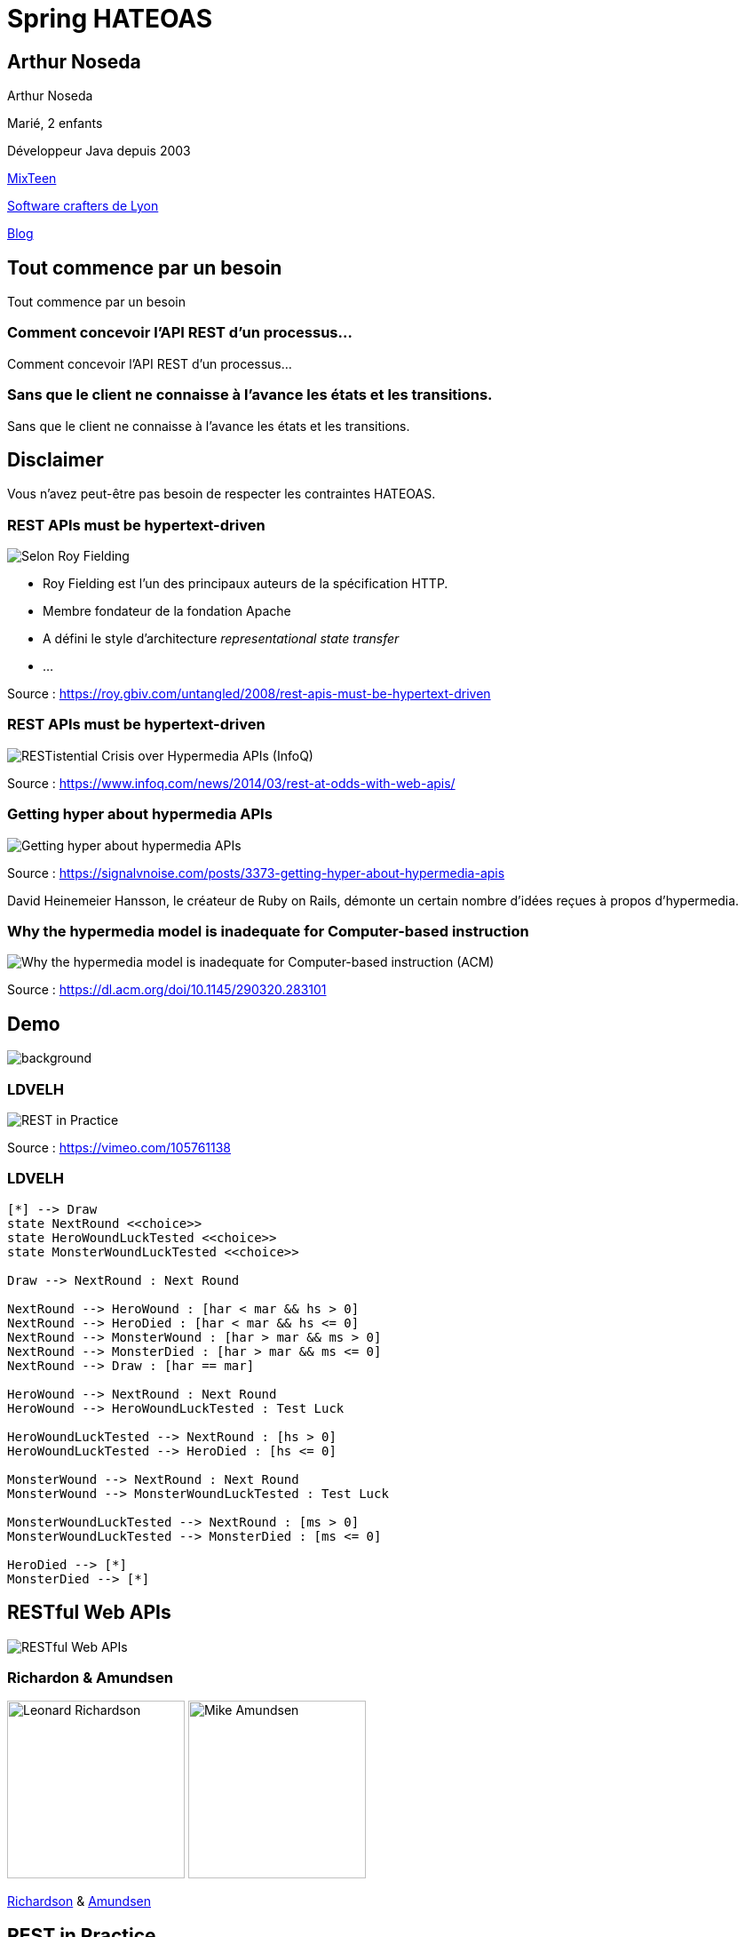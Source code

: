 = Spring HATEOAS
:source-highlighter: highlightjs
:revealjs_customtheme: css/black-tweaked.css
:imagesdir: assets

[%notitle]
== Arthur Noseda

Arthur Noseda

Marié, 2 enfants

Développeur Java depuis 2003

https://mixteen.org/[MixTeen]

https://swcraftlyon.github.io/[Software crafters de Lyon]

http://blog.ingeniouscontraptions.com/[Blog]

[%notitle]
== Tout commence par un besoin

Tout commence par un besoin

[%notitle]
=== Comment concevoir l'API REST d'un processus...

Comment concevoir l'API REST d'un processus...

[%notitle]
=== Sans que le client ne connaisse à l'avance les états et les transitions.

Sans que le client ne connaisse à l'avance les états et les transitions.

== Disclaimer

Vous n'avez peut-être pas besoin de respecter les contraintes HATEOAS.

[%notitle]
=== REST APIs must be hypertext-driven

[.stretch]
image::1024/rest-apis-must-be-hypertext-driven.png[Selon Roy Fielding, les API REST doivent être pilotées par l'hypertexte]

[.notes]
--
* Roy Fielding est l’un des principaux auteurs de la spécification HTTP.
* Membre fondateur de la fondation Apache
* A défini le style d'architecture _representational state transfer_
* ...
--

[.source]
Source : https://roy.gbiv.com/untangled/2008/rest-apis-must-be-hypertext-driven

[%notitle]
=== REST APIs must be hypertext-driven

[.stretch]
image::1024/restistential-crisis-over-hypermedia-apis.png[RESTistential Crisis over Hypermedia APIs (InfoQ)]

[.source]
Source : https://www.infoq.com/news/2014/03/rest-at-odds-with-web-apis/

[%notitle]
=== Getting hyper about hypermedia APIs

[.stretch]
image::1024/getting-hyper-about-hypermedia-apis.png[Getting hyper about hypermedia APIs]

[.source]
Source : https://signalvnoise.com/posts/3373-getting-hyper-about-hypermedia-apis

[.notes]
--
David Heinemeier Hansson, le créateur de Ruby on Rails, démonte un certain nombre d'idées reçues à propos d'hypermedia.
--

[%notitle]
=== Why the hypermedia model is inadequate for Computer-based instruction

[.stretch]
image::1024/hypermedia-model-inadequate-for-computer-based-instruction.png[Why the hypermedia model is inadequate for Computer-based instruction (ACM)]

[.source]
Source : https://dl.acm.org/doi/10.1145/290320.283101

[%notitle]
== Demo

image::ldvelh-tiled.jpg[background, size=cover]

=== LDVELH

image::ian-robinson-javazone-2014-rest-in-practice-in-practice.png[REST in Practice, in Practice]

[.source]
Source : https://vimeo.com/105761138

=== LDVELH

[.stretch]
[plantuml]
----
[*] --> Draw
state NextRound <<choice>>
state HeroWoundLuckTested <<choice>>
state MonsterWoundLuckTested <<choice>>

Draw --> NextRound : Next Round

NextRound --> HeroWound : [har < mar && hs > 0]
NextRound --> HeroDied : [har < mar && hs <= 0]
NextRound --> MonsterWound : [har > mar && ms > 0]
NextRound --> MonsterDied : [har > mar && ms <= 0]
NextRound --> Draw : [har == mar]

HeroWound --> NextRound : Next Round
HeroWound --> HeroWoundLuckTested : Test Luck

HeroWoundLuckTested --> NextRound : [hs > 0]
HeroWoundLuckTested --> HeroDied : [hs <= 0]

MonsterWound --> NextRound : Next Round
MonsterWound --> MonsterWoundLuckTested : Test Luck

MonsterWoundLuckTested --> NextRound : [ms > 0]
MonsterWoundLuckTested --> MonsterDied : [ms <= 0]

HeroDied --> [*]
MonsterDied --> [*]
----

== RESTful Web APIs

[.stretch]
image::restful-web-apis.jpg[RESTful Web APIs]

[%notitle]
=== Richardon & Amundsen

image:mugshot.jpg[alt=Leonard Richardson,width=200] image:mike-amundsen.png[alt=Mike Amundsen,width=200]

https://www.crummy.com/[Richardson] & http://amundsen.com/[Amundsen]

== REST in Practice

[.stretch]
image::rest-in-practice.jpg[REST in Practice]

[%notitle]
=== Webber, Parastatidis & Robinson

image:jim-webber.png[alt=Jim Webber,width=200] image:Savas.jpg[alt=Savas Parastatidis,width=200] image:ian-robinson.jpg[alt=Ian Robinson,width=200]

https://jimwebber.org/[Jim Webber], https://savas.me/[Savas Parastatidis] & Ian Robinson

== Modèle de maturité de Richardson

[.stretch]
image::richardson-maturity-model.png[Modèle de maturité de Richardson]

[.source]
Source : https://martinfowler.com/articles/richardsonMaturityModel.html

=== Le talk de 2008 à la QCon

[.stretch]
image::2008-QCon-act3-img54.png[An amazing technology stack]

[.source]
Source : https://www.crummy.com/writing/speaking/2008-QCon/

[.notes]
--
Au moment de présenter "Justice Will Take Us Millions Of Intricate Moves", Richardson travaillait sur l'application Launchpad pour Canonical.
--

=== Modèle de maturité hypermédia

Jason Desrosiers redécoupe le niveau 3 en 4

[.source]
Source : https://8thlight.com/blog/jason-desrosiers/2018/05/30/the-hypermedia-maturity-model.html

[.notes]
--
* HMM 0 : `application/json` contenant des URL
* HMM 1 : type de médias formalisant ce que sont les liens
* HMM 2 : HMM 1 + type de médias formalisant comment mettre à jour une ressource
* HMM 3 : HMM 2 + type de médias utilisant un vocabulaire dont la sémantique est décrite et partagée
--

== Hypermedia ?

[%notitle]
=== Définition

[quote, Office québécois de la langue française]
Système de présentation de l'information reposant sur des hyperliens qui permettent de passer d'un document multimédia à un autre.

[.source]
Source : https://gdt.oqlf.gouv.qc.ca/ficheOqlf.aspx?Id_Fiche=8385304

== HATEOAS ?

=== Hypermedia As The Engine Of Application State

[%notitle]
=== Définition d'HATEOAS

L'état de la ressource détermine la liste des liens et fait partie de la représentation

[%notitle]
== Qui produit des API hypermedia ?

Qui produit des API hypermedia ?

[%notitle]
=== Producteurs d'hypermedia

* Spring
* Microsoft
* Amazon
* Adidas
* Camunda
* SlimPay
* NRK TV
* ...

[%notitle]
=== Amazon API Gateway

image::1024/amazon-api-gateway-01.png[Amazon API Gateway]

[.source]
Source : https://docs.aws.amazon.com/apigateway/api-reference/

[%notitle]
=== Adidas HAL API

image::1024/hal-api-adidas.png[Adidas HAL API]

[.source]
Source : https://adidas.gitbook.io/api-guidelines/rest-api-guidelines/message/hal

[%notitle]
=== Microsoft IIS HAL API

image::1024/hal-api-ms-iis.png[Microsoft IIS HAL API]

[.source]
Source : https://docs.microsoft.com/en-us/iis-administration/api/hal

[%notitle]
=== Camunda HAL API

image::1024/hal-api-camunda.png[Camunda HAL API]

[.source]
Source : https://docs.camunda.org/manual/7.16/reference/rest/overview/hal/

[%notitle]
=== SlimPay HAL API

image::1024/hal-api-slimpay.png[SlimPay HAL API]

[.source]
Source : https://dev.slimpay.com/hapi/overview/format

== Spring HATEOAS

== The usual suspects

image:oliver-drotbohm.jpg[alt=Oliver Drotbohm, width=200] image:greg-turnquist.jpg[alt=Greg Turnquist, width=200]

https://odrotbohm.de/[Oliver Drotbohm] & http://gregturnquist.com/[Greg Turnquist]

== Une longue incubation

* *2000* - La dissertation de Roy Fielding
* *2008* - Maturity Heuristic (Richardson)
* *19/07/2012* - Spring HATEOAS 0.1.0.RELEASE
* *30/09/2019* - Spring HATEOAS 1.0.0.RELEASE

[.notes]
--
Le titre exact de la dissertation de Roy Fielding : Architectural Styles and the Design of Network-based Software Architectures
--

== Mais un produit vivant

image::gitk_spring-hateoas_1.2.0_1.5.0-M2.png[Export gitk]

[%notitle]
== Caractéristiques

* Compatible avec Spring MVC et Spring WebFlux
* i18n
* Support de HAL, HAL-FORMS, Collection+JSON, ALPS, UBER out of the box
* Projets communautaires pour JSON:API et Siren

[%notitle]
=== start.spring.io

[.stretch]
image::start-spring-io-hateoas.png[start.spring.io > Spring HATEOAS]

[%notitle]
=== start.spring.io

[.stretch]
image::start-spring-io-rest-repositories.png[start.spring.io > Spring REST Repositories]

[%notitle]
=== start.spring.io

[.stretch]
image::start-spring-io-rest-docs.png[start.spring.io > Spring REST Docs]

== Modèle de programmation

* `EntityModel`
* `CollectionModel`
* `Link`
* `Affordance`

[%notitle]
=== getTodos

[source,java]
----
@GetMapping
public CollectionModel<EntityModel<Todo>> getTodos() {
  return CollectionModel.of(todoRepository.findAll().stream()
      .map(t -> EntityModel.of(t,
          linkTo(methodOn(TodoController.class)
              .getTodo(t.getId())).withSelfRel()))
      .collect(Collectors.toList()),
          linkTo(methodOn(TodoController.class)
              .getTodos()).withSelfRel());
}
----

[%notitle]
=== getTodo

[source,java]
----
@GetMapping("/{id}")
public EntityModel<Todo> getTodo(@PathVariable("id") UUID id) {
  return todoRepository.findById(id)
      .map(t -> EntityModel.of(t,
          linkTo(methodOn(TodoController.class)
              .getTodo(t.getId())).withSelfRel()))
      .orElseThrow(() -> new ResponseStatusException(HttpStatus.NOT_FOUND));
}
----

== Quel media-type ?

[%notitle]
=== Quel media-type ?

[.stretch]
image::a317b41c8812b8ced683b44b1a95d6dd8915ddb2_semantic-rest-apis-formats-1.jpeg[Grille de choix de Fabernovel]

[.source]
Source : https://www.fabernovel.com/fr/article/tech/quelles-technologies-pour-faire-des-apis-hypermedia

== Hypertext Application Language

https://stateless.group/hal_specification.html

IANA : `application/hal+json` et `application/hal+xml`

* Le plus simple et le plus populaire
* Rien de prévu pour les modifications

[.notes]
--
L'Internet Assigned Numbers Authority supervise entre autres l'allocation globale des adresses IP, la gestion de la zone racine dans les DNS et les types de médias.
--

[%notitle]
=== HAL

[.stretch]
image::info-model.png[The HAL Model]

[.source]
Source : https://stateless.group/hal_specification.html

[%notitle]
=== HAL

[source,json]
----
{
  "_embedded" : {
    "todos" : [ {
      "id" : "5a1fed06-6e67-4c8c-8462-efca56ea3cf0",
      "title" : "Go on a Treasure Hunt",
      "completed" : false,
      "_links" : {
        "self" : {
          "href" : "http://localhost:8080/todos/5a1fed06-6e67-4c8c-8462-efca56ea3cf0"
        }
      }
    },
    ... ]
  },
  "_links" : {
    "self" : {
      "href" : "http://localhost:8080/todos"
    }
  }
}
----

////
$ curl 'http://localhost:8080/todos' -i -X GET -H 'Accept: application/hal+json'
HTTP/1.1 200
Content-Type: application/hal+json
Transfer-Encoding: chunked
Date: Wed, 23 Feb 2022 23:35:10 GMT

{
  "_embedded" : {
    "todos" : [ {
      "id" : "5a1fed06-6e67-4c8c-8462-efca56ea3cf0",
      "title" : "Go on a Treasure Hunt",
      "completed" : false,
      "_links" : {
        "self" : {
          "href" : "http://localhost:8080/todos/5a1fed06-6e67-4c8c-8462-efca56ea3cf0"
        }
      }
    }, {
      "id" : "724b6dc6-aa2a-4efc-be1b-1d1ab4c4b4b0",
      "title" : "Pay Off Library Fee",
      "completed" : true,
      "_links" : {
        "self" : {
          "href" : "http://localhost:8080/todos/724b6dc6-aa2a-4efc-be1b-1d1ab4c4b4b0"
        }
      }
    }, {
      "id" : "71f235e3-541e-42bb-8241-7323fee4225d",
      "title" : "Make Homemade Beer",
      "completed" : false,
      "_links" : {
        "self" : {
          "href" : "http://localhost:8080/todos/71f235e3-541e-42bb-8241-7323fee4225d"
        }
      }
    } ]
  },
  "_links" : {
    "self" : {
      "href" : "http://localhost:8080/todos"
    }
  }
}
////

[%notitle]
=== HAL

[source,json]
----
{
  "id" : "5a1fed06-6e67-4c8c-8462-efca56ea3cf0",
  "title" : "Go on a Treasure Hunt",
  "completed" : false,
  "_links" : {
    "self" : {
      "href" : "http://localhost:8080/todos/5a1fed06-6e67-4c8c-8462-efca56ea3cf0"
    }
  }
}
----

////
$ curl 'http://localhost:8080/todos/5a1fed06-6e67-4c8c-8462-efca56ea3cf0' -i -X GET -H 'Accept: application/hal+json'
HTTP/1.1 200
Content-Type: application/hal+json
Transfer-Encoding: chunked
Date: Thu, 24 Feb 2022 08:05:22 GMT

{
  "id" : "5a1fed06-6e67-4c8c-8462-efca56ea3cf0",
  "title" : "Go on a Treasure Hunt",
  "completed" : false,
  "_links" : {
    "self" : {
      "href" : "http://localhost:8080/todos/5a1fed06-6e67-4c8c-8462-efca56ea3cf0"
    }
  }
}
////

== De la normalisation des relations

[.stretch]
image::1280/iana-link-registrations_1280.png[IANA Link Registrations]

[%notitle]
=== Définies en tant que constantes

Définies en tant que constantes

[.stretch]
image::1024/iana-link-registrations_spring-hateoas_1024.png[IANA Link Registrations dans Spring HATEOAS]

== HAL-FORMS

https://rwcbook.github.io/hal-forms/

IANA : `application/prs.hal-forms+json`

* Ajoute la notion de formulaire (au sens HTML) à HAL

[.notes]
--
`prs` signifie _personal_.
--

[%notitle]
=== HAL-FORMS

[source,json]
----
{
  "_embedded" : {
    "todos" : [ {
      "id" : "5a1fed06-6e67-4c8c-8462-efca56ea3cf0",
      "title" : "Go on a Treasure Hunt",
      "completed" : false,
      "_links" : {
        "self" : {
          "href" : "http://localhost:8080/todos/5a1fed06-6e67-4c8c-8462-efca56ea3cf0"
        }
      }
    },
    ... ]
  },
  "_links" : {
    "self" : {
      "href" : "http://localhost:8080/todos"
    }
  }
}
----

////
$ curl 'http://localhost:8080/todos' -i -X GET -H 'Accept: application/prs.hal-forms+json'
HTTP/1.1 200
Content-Type: application/prs.hal-forms+json
Transfer-Encoding: chunked
Date: Wed, 23 Feb 2022 23:36:31 GMT

{
  "_embedded" : {
    "todos" : [ {
      "id" : "5a1fed06-6e67-4c8c-8462-efca56ea3cf0",
      "title" : "Go on a Treasure Hunt",
      "completed" : false,
      "_links" : {
        "self" : {
          "href" : "http://localhost:8080/todos/5a1fed06-6e67-4c8c-8462-efca56ea3cf0"
        }
      }
    }, {
      "id" : "724b6dc6-aa2a-4efc-be1b-1d1ab4c4b4b0",
      "title" : "Pay Off Library Fee",
      "completed" : true,
      "_links" : {
        "self" : {
          "href" : "http://localhost:8080/todos/724b6dc6-aa2a-4efc-be1b-1d1ab4c4b4b0"
        }
      }
    }, {
      "id" : "71f235e3-541e-42bb-8241-7323fee4225d",
      "title" : "Make Homemade Beer",
      "completed" : false,
      "_links" : {
        "self" : {
          "href" : "http://localhost:8080/todos/71f235e3-541e-42bb-8241-7323fee4225d"
        }
      }
    } ]
  },
  "_links" : {
    "self" : {
      "href" : "http://localhost:8080/todos"
    }
  }
}
////

[%notitle]
=== HAL-FORMS

[source,json]
----
{
  "id" : "5a1fed06-6e67-4c8c-8462-efca56ea3cf0",
  "title" : "Go on a Treasure Hunt",
  "completed" : false,
  "_links" : {
    "self" : {
      "href" : "http://localhost:8080/todos/5a1fed06-6e67-4c8c-8462-efca56ea3cf0"
    }
  }
}
----

////
$ curl 'http://localhost:8080/todos/5a1fed06-6e67-4c8c-8462-efca56ea3cf0' -i -X GET -H 'Accept: application/prs.hal-forms+json'
HTTP/1.1 200
Content-Type: application/prs.hal-forms+json
Transfer-Encoding: chunked
Date: Thu, 24 Feb 2022 08:06:17 GMT

{
  "id" : "5a1fed06-6e67-4c8c-8462-efca56ea3cf0",
  "title" : "Go on a Treasure Hunt",
  "completed" : false,
  "_links" : {
    "self" : {
      "href" : "http://localhost:8080/todos/5a1fed06-6e67-4c8c-8462-efca56ea3cf0"
    }
  }
}
////

== HAL Explorer

* Une application Angular développée par Kai Tödter
* Supporte HAL et HAL-FORMS
* https://github.com/toedter/hal-explorer

[%notitle]
=== HAL Explorer

[.stretch]
image::1280/hal-explorer.png[HAL Explorer]

== Collection+JSON

http://amundsen.com/media-types/collection/

IANA : `application/vnd.collection+json`

[.notes]
--
`vnd` signifie vendor.
--

[%notitle]
=== Collection+JSON

[source,json]
----
{
  "links": [{ "rel": "self", "href": "http://localhost:8080/todos" }],
  "content": [
    {
      "id": "5a1fed06-6e67-4c8c-8462-efca56ea3cf0",
      "title": "Go on a Treasure Hunt",
      "completed": false,
      "links": [
        {
          "rel": "self",
          "href": "http://localhost:8080/todos/5a1fed06-6e67-4c8c-8462-efca56ea3cf0"
        }
      ]
    }, ...
  ]
}
----

////
$ curl 'http://localhost:8080/todos' -i -X GET -H 'Accept: application/vnd.collection+json'
HTTP/1.1 200
Content-Type: application/vnd.collection+json
Transfer-Encoding: chunked
Date: Wed, 23 Feb 2022 23:33:56 GMT

{"links":[{"rel":"self","href":"http://localhost:8080/todos"}],"content":[{"id":"5a1fed06-6e67-4c8c-8462-efca56ea3cf0","title":"Go on a Treasure Hunt","completed":false,"links":[{"rel":"self","href":"http://localhost:8080/todos/5a1fed06-6e67-4c8c-8462-efca56ea3cf0"}]},{"id":"724b6dc6-aa2a-4efc-be1b-1d1ab4c4b4b0","title":"Pay Off Library Fee","completed":true,"links":[{"rel":"self","href":"http://localhost:8080/todos/724b6dc6-aa2a-4efc-be1b-1d1ab4c4b4b0"}]},{"id":"71f235e3-541e-42bb-8241-7323fee4225d","title":"Make Homemade Beer","completed":false,"links":[{"rel":"self","href":"http://localhost:8080/todos/71f235e3-541e-42bb-8241-7323fee4225d"}]}]}
////

[%notitle]
=== Collection+JSON

[source,json]
----
{
  "id": "5a1fed06-6e67-4c8c-8462-efca56ea3cf0",
  "title": "Go on a Treasure Hunt",
  "completed": false,
  "links": [
    {
      "rel": "self",
      "href": "http://localhost:8080/todos/5a1fed06-6e67-4c8c-8462-efca56ea3cf0"
    }
  ]
}
----

////
$ curl 'http://localhost:8080/todos/5a1fed06-6e67-4c8c-8462-efca56ea3cf0' -i -X GET -H 'Accept: application/vnd.collection+json'
HTTP/1.1 200
Content-Type: application/vnd.collection+json
Transfer-Encoding: chunked
Date: Thu, 24 Feb 2022 07:35:22 GMT

{"id":"5a1fed06-6e67-4c8c-8462-efca56ea3cf0","title":"Go on a Treasure Hunt","completed":false,"links":[{"rel":"self","href":"http://localhost:8080/todos/5a1fed06-6e67-4c8c-8462-efca56ea3cf0"}]}
////

== Siren

https://github.com/kevinswiber/siren

IANA : `application/vnd.siren+json`

== Problem

https://datatracker.ietf.org/doc/html/rfc7807

IANA : `application/problem+json`

== JSON-LD

https://json-ld.org/

IANA : `application/ld+json`

== Hydra

http://www.markus-lanthaler.com/hydra/

Complète JSON-LD

== UBER

IANA : `application/vnd.amundsen-uber+json`

[%notitle]
=== UBER

[source,json]
----
{
  "uber": {
    "version": "1.0",
    "data": [
      {
        "name": "self",
        "rel": ["self", "getTodos"],
        "url": "http://localhost:8080/todos"
      },
      {
        "data": [
          {
            "name": "self",
            "rel": ["self", "getTodo"],
            "url": "http://localhost:8080/todos/5a1fed06-6e67-4c8c-8462-efca56ea3cf0"
          },
          {
            "name": "todo",
            "data": [
              { "name": "completed", "value": false },
              { "name": "id", "value": "5a1fed06-6e67-4c8c-8462-efca56ea3cf0" },
              { "name": "title", "value": "Go on a Treasure Hunt" }
            ]
          }
        ]
      },
      ...
    ]
  }
}
----

////
$ curl 'http://localhost:8080/todos' -i -X GET -H 'Accept: application/vnd.amundsen-uber+json'
HTTP/1.1 200
Content-Type: application/vnd.amundsen-uber+json
Transfer-Encoding: chunked
Date: Thu, 24 Feb 2022 08:15:21 GMT

{"uber":{"version":"1.0","data":[{"name":"self","rel":["self","getTodos"],"url":"http://localhost:8080/todos"},{"data":[{"name":"self","rel":["self","getTodo"],"url":"http://localhost:8080/todos/5a1fed06-6e67-4c8c-8462-efca56ea3cf0"},{"name":"todo","data":[{"name":"completed","value":false},{"name":"id","value":"5a1fed06-6e67-4c8c-8462-efca56ea3cf0"},{"name":"title","value":"Go on a Treasure Hunt"}]}]},{"data":[{"name":"self","rel":["self","getTodo"],"url":"http://localhost:8080/todos/724b6dc6-aa2a-4efc-be1b-1d1ab4c4b4b0"},{"name":"todo","data":[{"name":"completed","value":true},{"name":"id","value":"724b6dc6-aa2a-4efc-be1b-1d1ab4c4b4b0"},{"name":"title","value":"Pay Off Library Fee"}]}]},{"data":[{"name":"self","rel":["self","getTodo"],"url":"http://localhost:8080/todos/71f235e3-541e-42bb-8241-7323fee4225d"},{"name":"todo","data":[{"name":"completed","value":false},{"name":"id","value":"71f235e3-541e-42bb-8241-7323fee4225d"},{"name":"title","value":"Make Homemade Beer"}]}]}]}}
////

[%notitle]
=== UBER

[source,json]
----
{
  "uber": {
    "version": "1.0",
    "data": [
      {
        "name": "self",
        "rel": ["self", "getTodo"],
        "url": "http://localhost:8080/todos/5a1fed06-6e67-4c8c-8462-efca56ea3cf0"
      },
      {
        "name": "todo",
        "data": [
          { "name": "completed", "value": false },
          { "name": "id", "value": "5a1fed06-6e67-4c8c-8462-efca56ea3cf0" },
          { "name": "title", "value": "Go on a Treasure Hunt" }
        ]
      }
    ]
  }
}
----

////
$ curl 'http://localhost:8080/todos/5a1fed06-6e67-4c8c-8462-efca56ea3cf0' -i -X GET -H 'Accept: application/vnd.amundsen-uber+json'
HTTP/1.1 200
Content-Type: application/vnd.amundsen-uber+json
Transfer-Encoding: chunked
Date: Thu, 24 Feb 2022 08:14:33 GMT

{"uber":{"version":"1.0","data":[{"name":"self","rel":["self","getTodo"],"url":"http://localhost:8080/todos/5a1fed06-6e67-4c8c-8462-efca56ea3cf0"},{"name":"todo","data":[{"name":"completed","value":false},{"name":"id","value":"5a1fed06-6e67-4c8c-8462-efca56ea3cf0"},{"name":"title","value":"Go on a Treasure Hunt"}]}]}}
////

== Spring Boot Actuator

[.stretch]
image::1024/spring-actuator.png[Spring Actuator]

[%notitle]
=== Spring Boot Actuator

[source]
----
$ curl -I http://localhost:8080/actuator
HTTP/1.1 200
Content-Type: application/vnd.spring-boot.actuator.v3+json
Content-Length: 1735
Date: Tue, 22 Mar 2022 20:42:01 GMT
----

[%notitle]
=== Spring Boot Actuator

* Documenté : https://docs.spring.io/spring-boot/docs/current/actuator-api/
* Mais pas enregistré auprès de l'IANA

== Bibliographie

* https://www.ics.uci.edu/~fielding/pubs/dissertation/top.htm[Architectural Styles and the Design of Network-based Software Architectures] (Roy T. Fielding, Ph.D.)
* https://roy.gbiv.com/talks/200804_REST_ApacheCon.pdf[A little REST and Relaxation] (Roy T. Fielding, Ph.D.)
* https://www.infoq.com/articles/roy-fielding-on-versioning/[Roy Fielding on Versioning, Hypermedia, and REST] (Mike Amundsen)
* https://spring.io/guides/gs/rest-hateoas/[Building a Hypermedia-Driven RESTful Web Service] (Spring)
* https://github.com/odrotbohm/spring-restbucks[Spring Restbucks] (Oliver Drotbohm)

=== Bibliographie

* https://www.fabernovel.com/fr/article/tech/quelles-technologies-pour-faire-des-apis-hypermedia[Quelles technologies pour faire des APIs hypermedia ?] (Fabernovel)
* https://jaxenter.com/restful-hypermedia-apis-microservices-148182.html[RESTful hypermedia APIs: Useful or not?] (Kai Tödter)
* https://www.youtube.com/watch?v=Q3hAPZVu3HI[Evolving architecture with DDD and hypermedia] (Einar Høst)

== Merci
